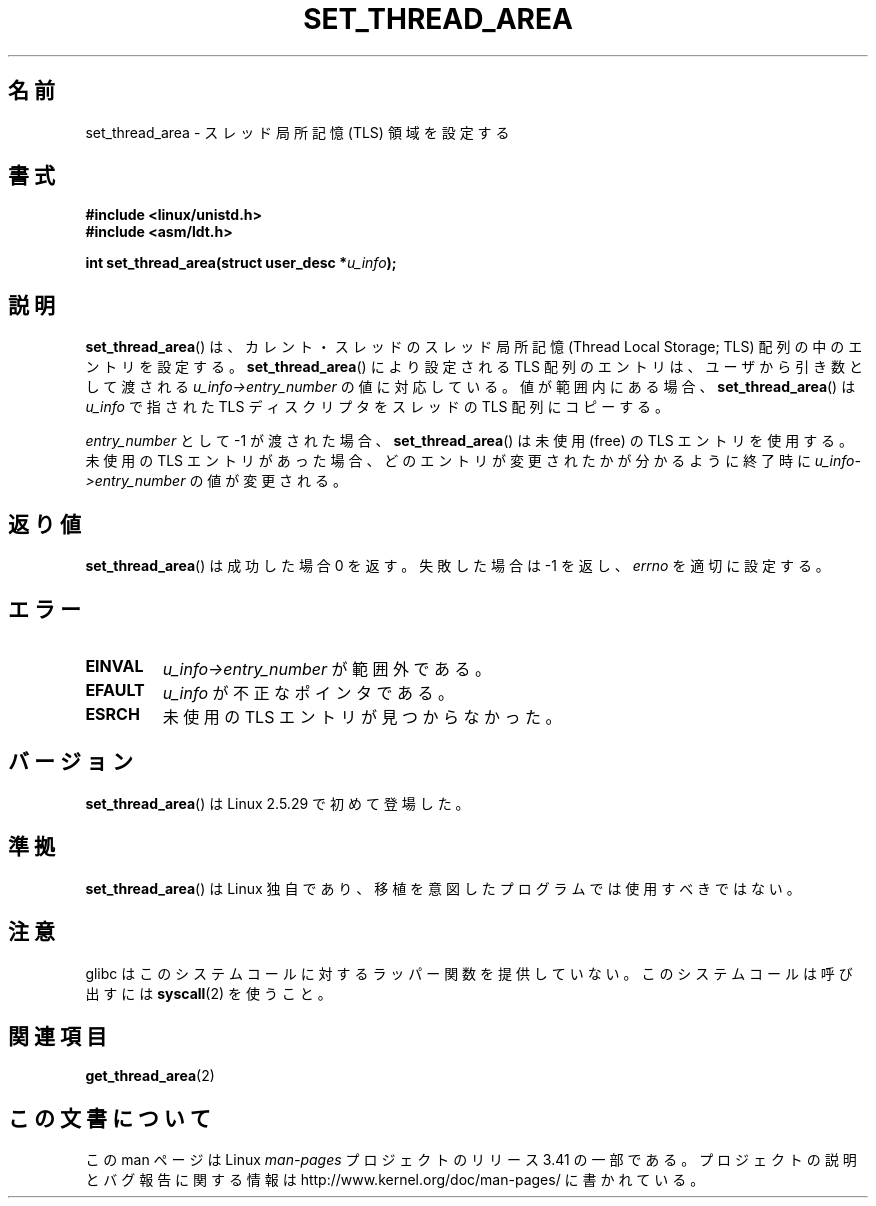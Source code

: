 .\" Copyright (C) 2003 Free Software Foundation, Inc.
.\" This file is distributed according to the GNU General Public License.
.\" See the file COPYING in the top level source directory for details.
.\"
.\" Author: Kent Yoder
.\"
.\"*******************************************************************
.\"
.\" This file was generated with po4a. Translate the source file.
.\"
.\"*******************************************************************
.TH SET_THREAD_AREA 2 2008\-11\-27 Linux "Linux Programmer's Manual"
.SH 名前
set_thread_area \- スレッド局所記憶 (TLS) 領域を設定する
.SH 書式
\fB#include <linux/unistd.h>\fP
.br
\fB#include <asm/ldt.h>\fP
.sp
\fBint set_thread_area(struct user_desc *\fP\fIu_info\fP\fB);\fP
.SH 説明
\fBset_thread_area\fP()  は、カレント・スレッドのスレッド局所記憶 (Thread Local Storage; TLS)
配列の中のエントリを設定する。 \fBset_thread_area\fP()  により設定される TLS 配列のエントリは、ユーザから引き数として渡される
\fIu_info\->entry_number\fP の値に対応している。値が範囲内にある場合、 \fBset_thread_area\fP()  は
\fIu_info\fP で指された TLS ディスクリプタをスレッドの TLS 配列にコピーする。
.PP
\fIentry_number\fP として \-1 が渡された場合、 \fBset_thread_area\fP()  は未使用 (free) の TLS
エントリを使用する。 未使用の TLS エントリがあった場合、どのエントリが変更されたかが分かる ように終了時に
\fIu_info\->entry_number\fP の値が変更される。
.SH 返り値
\fBset_thread_area\fP()  は成功した場合 0 を返す。失敗した場合は \-1 を返し、 \fIerrno\fP を適切に設定する。
.SH エラー
.TP 
\fBEINVAL\fP
\fIu_info\->entry_number\fP が範囲外である。
.TP 
\fBEFAULT\fP
\fIu_info\fP が不正なポインタである。
.TP 
\fBESRCH\fP
未使用の TLS エントリが見つからなかった。
.SH バージョン
\fBset_thread_area\fP()  は Linux 2.5.29 で初めて登場した。
.SH 準拠
\fBset_thread_area\fP()  は Linux 独自であり、移植を意図したプログラムでは使用すべきではない。
.SH 注意
glibc はこのシステムコールに対するラッパー関数を提供していない。 このシステムコールは呼び出すには \fBsyscall\fP(2)  を使うこと。
.SH 関連項目
\fBget_thread_area\fP(2)
.SH この文書について
この man ページは Linux \fIman\-pages\fP プロジェクトのリリース 3.41 の一部
である。プロジェクトの説明とバグ報告に関する情報は
http://www.kernel.org/doc/man\-pages/ に書かれている。
